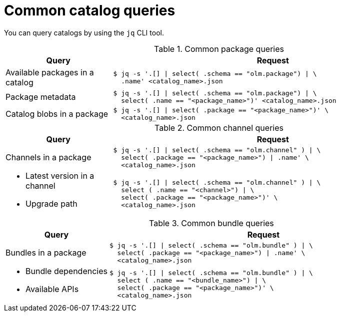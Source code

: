// Module included in the following assemblies:
//
// * operators/olm_v1/olmv1-installing-an-operator-from-a-catalog.adoc

:_mod-docs-content-type: REFERENCE

[id="olmv1-catalog-queries_{context}"]
= Common catalog queries

You can query catalogs by using the `jq` CLI tool.

// https://docs.asciidoctor.org/asciidoc/latest/tables/format-cell-content/#a-operator
// https://docs.asciidoctor.org/asciidoc/latest/tables/data-format/#escape-the-cell-separator
.Common package queries
[options="header",cols="1,3"]
|===
|Query |Request

|Available packages in a catalog
a|
[source,terminal]
----
$ jq -s '.[] \| select( .schema == "olm.package") \| \
  .name' <catalog_name>.json
----

|Package metadata
a|
[source,terminal]
----
$ jq -s '.[] \| select( .schema == "olm.package") \| \
  select( .name == "<package_name>")' <catalog_name>.json
----

|Catalog blobs in a package
a|
[source,terminal]
----
$ jq -s '.[] \| select( .package == "<package_name>")' \
  <catalog_name>.json
----

|===

.Common channel queries
[options="header",cols="1,3"]
|===
|Query |Request

|Channels in a package
a|
[source,terminal]
----
$ jq -s '.[] \| select( .schema == "olm.channel" ) \| \
  select( .package == "<package_name>") \| .name' \
  <catalog_name>.json
----

a|
* Latest version in a channel
* Upgrade path
a|
[source,terminal]
----
$ jq -s '.[] \| select( .schema == "olm.channel" ) \| \
  select ( .name == "<channel>") \| \
  select( .package == "<package_name>")' \
  <catalog_name>.json
----

|===

.Common bundle queries
[options="header",cols="1,3"]
|===
|Query |Request

|Bundles in a package
a|
[source,terminal]
----
$ jq -s '.[] \| select( .schema == "olm.bundle" ) \| \
  select( .package == "<package_name>") \| .name' \
  <catalog_name>.json
----

a|
* Bundle dependencies
* Available APIs
a|
[source,terminal]
----
$ jq -s '.[] \| select( .schema == "olm.bundle" ) \| \
  select ( .name == "<bundle_name>") \| \
  select( .package == "<package_name>")' \
  <catalog_name>.json
----

|===
